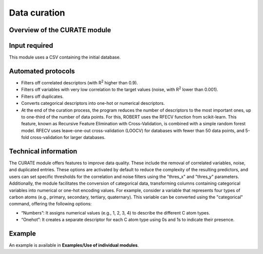 .. curate-modules-start

Data curation
-------------

Overview of the CURATE module
+++++++++++++++++++++++++++++

.. |curate_fig| image:: images/CURATE.jpg
   :width: 800

.. centered:: |curate_fig|

Input required
++++++++++++++

This module uses a CSV containing the initial database.

Automated protocols
+++++++++++++++++++

*  Filters off correlated descriptors (with R\ :sup:`2` higher than 0.9).
*  Filters off variables with very low correlation to the target values (noise, with R\ :sup:`2` lower than 0.001).
*  Filters off duplicates.
*  Converts categorical descriptors into one-hot or numerical descriptors.
*  At the end of the curation process, the program reduces the number of descriptors to the most important ones, up to one-third of the number of data points. For this, ROBERT uses the RFECV function from scikit-learn. This feature, known as Recursive Feature Elimination with Cross-Validation, is combined with a simple random forest model. RFECV uses leave-one-out cross-validation (LOOCV) for databases with fewer than 50 data points, and 5-fold cross-validation for larger databases.

Technical information
+++++++++++++++++++++

The CURATE module offers features to improve data quality. These include the removal of correlated variables, noise, and duplicated entries. These options are activated by default to reduce the complexity of the resulting predictors, 
and users can set specific thresholds for the correlation and noise filters using the "thres_x" and "thres_y" parameters. Additionally, the module facilitates the conversion of categorical data, transforming columns containing categorical variables into 
numerical or one-hot encoding values. For example, consider a variable that represents four types of carbon atoms (e.g., primary, secondary, tertiary, quaternary). This variable can be converted using the "categorical" command, offering the following options:

*	“Numbers”: It assigns numerical values (e.g., 1, 2, 3, 4) to describe the different C atom types.
*	“Onehot”: It creates a separate descriptor for each C atom type using 0s and 1s to indicate their presence.

Example
+++++++

An example is available in **Examples/Use of individual modules**.

.. curate-modules-end
